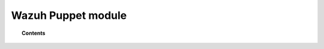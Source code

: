 .. _wazuh_puppet_module:

Wazuh Puppet module
============================

.. topic:: Contents

    .. toctree::
        :maxdepth: 2

        install-wazuh-puppet.rst
        install-manager-puppet.rst
        install-agent-puppet.rst
        reference-wazuh-puppet/index
